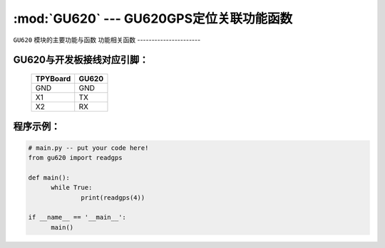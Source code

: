 :mod:`GU620` --- GU620GPS定位关联功能函数
=============================================

.. module:: GU620
   :synopsis:  GU620GPS定位关联功能函数

``GU620`` 模块的主要功能与函数
功能相关函数
----------------------

.. function:: readgps(uart)

   读取GPS定位信息函数，返回值为经纬度，输入参数为串口号

GU620与开发板接线对应引脚：
----------------------

		+------------+---------+
		| TPYBoard   |GU620    |
		+============+=========+
		| GND        | GND     |
		+------------+---------+
		| X1         | TX      |
		+------------+---------+
		| X2         | RX      |
		+------------+---------+

程序示例：
----------

.. code-block:: python

  # main.py -- put your code here!
  from gu620 import readgps

  def main():
	while True:
		print(readgps(4))

  if __name__ == '__main__':
	main()